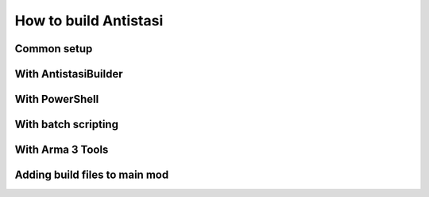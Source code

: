 .. rst-class:: hidden

.. _dev_how_build_guide:

==================================
How to build Antistasi
==================================

.. card::
   :class-card: sd-card-2 sd-mt-3 sd-card-important

   Please note that this part is still heavily work in progress.
   For more dev related information please go to our `Antistasi-Wiki-for-Devs <https://github.com/official-antistasi-community/A3-Antistasi/wiki/Antistasi-Wiki-for-Devs>`_.

.. card::
   :class-card: sd-card-2 sd-mt-3

   | Antistasi, of course, can't simply be run as a loose collection of files slapped together in a folder - it needs to be built first.
   | There are a few different ways listed here for how to do that, ordered by preference: try the first method, then the second and so on if they dont work.
   | At the end of this documentation is a guide on how to load your files as a mod into the game.
   | The guide below is only for Version 2.6.0 and onwards. If you want to build an older version, look :ref:`here <dev_how_build_mission_guide>`.

Common setup
=============================

.. card::
   :class-card: sd-card-2 sd-mt-3
   :class-header: header-2

   Common setup
   ^^^^^^^^^^^^^^^^^^

   Install Arma 3 Tools in the same steam library that Arma 3 is installed.

With AntistasiBuilder
================================

.. card::
   :class-card: sd-card-2 sd-mt-3
   :class-header: header-2

   With AntistasiBuilder
   ^^^^^^^^^^^^^^^^^^^^^^^^^^^^^^^^

   .. card::
      :class-card: sd-card-3
      :class-header: header-3

      First time setup
      ^^^^^^^^^^^^^^^^^^^^^^^^^^

      .. rst-class:: code-paragraph

      - The :code:`Arma 3 Tools` program needs to be installed for this. It can be found on Steam under the Tools section of your games.
      - AntistasiBuilder can be found in the main installation folder, where the :code:`A3A` and :code:`Tools` folders are located.
      - To set the program up the first time, run the executable once. This will generate a config file called :code:`AntistasiBuilder.cfg` in the same folder.
      - Open that config file and add the path to the Arma 3 Tools directory under :code:`-a3ToolsDir="PATH"`.
        | For example: :code:`-a3ToolsDir="H:/SteamLibrary/steamapps/common/Arma 3 Tools"`
        | Make sure that the path is in quotes.
      - Save the config file and close it.

   .. card::
      :class-card: sd-card-3
      :class-header: header-3

      Building the mod
      ^^^^^^^^^^^^^^^^^^^^^^^^^^

      To build the mod, run the AntistasiBuilder.exe file. It should generate the build files to the :code:`/build/A3A` folder.
   .. card::
      :class-card: sd-card-2 sd-mt-3 sd-card-important

      :code:`AntistasiBuilder.exe` has a bug in which file paths with spaces in them will break the program.
      If this happens, you will see an error relating to an invalid number of parameters. Try moving your Antistasi folder to a path without spaces. 
      If your username has spaces and you can't move it higher, you can try one of the following methods.

With PowerShell
================================

.. card::
   :class-card: sd-card-2 sd-mt-3
   :class-header: header-2

   With PowerShell
   ^^^^^^^^^^^^^^^^^^^^^^^^^^^^^^^^

   .. rst-class:: code-paragraph

   - Navigate to your main Antistasi folder, then :code:`/Tools/Builder`
   - Right click on the :code:`buildAddons.ps1` and select "Run with Powershell"
   - This will build the mod and put it in the same :code:`/build/A3A` folder
   - If this is your first time interacting with PowerShell scripts, you might need to setup the execution policy on your computer. Open a PowerShell window as an administrator and run :code:`Set-ExecutionPolicy -ExecutionPolicy Unrestricted` to allow foreign scripts to run.



With batch scripting
===================================

.. card::
   :class-card: sd-card-2 sd-mt-3
   :class-header: header-2

   With batch scripting
   ^^^^^^^^^^^^^^^^^^^^^^^^^^^^^^^^^^

   .. rst-class:: code-paragraph

   - This method allows you to "somewhat" easily sign your mod with a private key if you want to run your mod on a dedicated server with signature verification.
   - To use the following batch script, copy it into a text file and rename the extension to .bat
   - Make sure to change all of the marked paths to the relevant absolute paths.
   - You can remove the portions about filepatching, private key signing, and public key signing if those parts are not needed.

   .. rst-class:: code-block-3
   .. code-block:: bat

      @echo off
      setlocal

      rem *******Edit these three to match local config*********
      set builderpath="C:\Program Files (x86)\Steam\steamapps\common\Arma 3 Tools\AddonBuilder\AddonBuilder.exe"
      set armapath="G:\SteamLibrary\steamapps\common\Arma 3"
      set keypath="C:\Projects\BISkeys\Antistasi__NAME__.biprivatekey"

      set sourcedir="%CD%\A3A\addons"
      set builddir="%CD%\build\@A3A\addons"
      set extraparams=-packonly -sign=%keypath%

      del /Q %builddir%\*.*
      for /F %%x in ('dir /A:D /B /D %sourcedir%') do (
         %builderpath% %sourcedir%\%%x %builddir% %extraparams% -prefix=x\A3A\addons\%%x
      )

      rem *******Create links to mod and file patching data*******
      rmdir %armapath%\@A3ALocal
      mklink /J %armapath%\@A3ALocal "%CD%\build\@A3A"
      rmdir %armapath%\x\A3A
      mklink /J %armapath%\x\A3A "%CD%\A3A"

      endlocal

With Arma 3 Tools
===================================

.. card::
   :class-card: sd-card-2 sd-mt-3
   :class-header: header-2

   With Arma 3 Tools
   ^^^^^^^^^^^^^^^^^^^^^^^^^^^^^^^^^^

   .. card::
      :class-card: sd-card-3
      :class-header: header-3

      Packing
      ^^^^^^^^

      .. rst-class:: code-paragraph

      - open :code:`Addon Builder` from :code:`Arma 3 Tools`
      - click options
         - add to :code:`List of files to copy directly` this line :code:`*.p3d;*.paa;*.hpp;*.sqf`
         - click the tree dots next to :code:`Path to project folder` and navigate to the repository's A3A folder
         - add the prefix in the format :code:`x/A3A/{folder to build}`
         - optionally add a path to a :code:`.biprivatekey` for signing, this allows you to leave key verification on for dedicated server testing
      - back in the main window, add a source directory, this will be in turn each addon folder in :code:`repository -> A3A -> addons -> {folder to build}`
      - add a destination folder, this would be for example: :code:`repository -> build -> @A3A -> addons`
      - ensure for testing that it dosnt binarize the files
      - now to simply press build and repeat for each folder in the :code:`A3A -> addons`

   .. card::
      :class-card: sd-card-3
      :class-header: header-3

      Running
      ^^^^^^^^

      .. rst-class:: code-paragraph

      - copy the folder in your build directory to your arma 3 directory (or symbolic link it, recommended)
      - in the arma 3 launcher, under the :code:`Mods` tab, click :code:`... More` -> :code:`Add watched folder...` -> :code:`Add 'Arma 3' folder`. This will automatically add local mods in your arma directory to your mods list for easy loading.

   .. card::
      :class-card: sd-card-3
      :class-header: header-3

      Live editing
      ^^^^^^^^^^^^^^

      .. rst-class:: code-paragraph

      - For live editing you need to create this folder structure in your arma 3 directory :code:`x\A3A\addons`, and the create symbolic links from each folder in your repositorys :code:`A3A\addons` folder to the one in your arma directory.
      - Next you need to go in your ArmA 3 launchers :code:`Parameters` tab and under :code:`All Parameters` section :code:`Advanced` tick of the parameter :code:`Enable File-Pathcing`, then under the section :code:`Author` tick of the parameter :code:`Debug Mode`. I recommend favoriting these two for ease of use later on.
      - Now when you start with the build loaded under the :code:`Mods` tab, it will start in Dev mode and allow for recompilation of functions on the go either by reloading the missing or by calling the function :code:`A3A_fnc_prepFunctions`.


Adding build files to main mod
================================

.. card::
   :class-card: sd-card-2 sd-mt-3
   :class-header: header-2

   Adding build files to main mod
   ^^^^^^^^^^^^^^^^^^^^^^^^^^^^^^^^

   .. rst-class:: code-paragraph

   - With most methods, your build files will be in :code:`/build/A3A`. The PBOs will then be in :code:`/addons`.
   - In your Arma 3 Launcher, go to the "Mods" page and click on the "Local Mod" button at the top.
   - Open the :code:`/build/A3A` folder, where you can see the :code:`addons` folder.
   - This will add a mod to your launcher, which you can then load as a mod. Do not load this mod with the normal Antistasi mod.
   - It is recommended to use this mod for testing alongside the mods in the Dev Tools Setup page.
